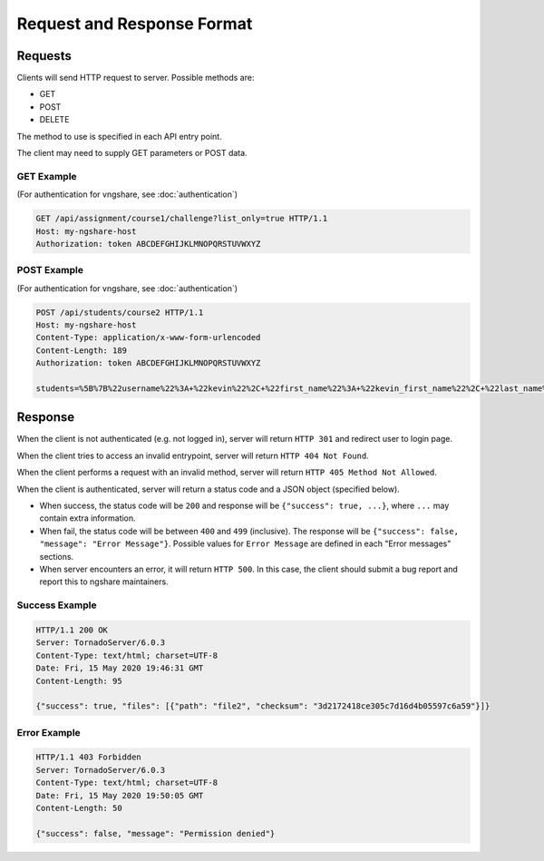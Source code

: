 Request and Response Format
===========================

Requests
--------
Clients will send HTTP request to server. Possible methods are:

* GET
* POST
* DELETE

The method to use is specified in each API entry point.

The client may need to supply GET parameters or POST data.

GET Example
^^^^^^^^^^^
(For authentication for vngshare, see :doc:`authentication`)

.. code::

    GET /api/assignment/course1/challenge?list_only=true HTTP/1.1
    Host: my-ngshare-host
    Authorization: token ABCDEFGHIJKLMNOPQRSTUVWXYZ

POST Example
^^^^^^^^^^^^
(For authentication for vngshare, see :doc:`authentication`)

.. code::

    POST /api/students/course2 HTTP/1.1
    Host: my-ngshare-host
    Content-Type: application/x-www-form-urlencoded
    Content-Length: 189
    Authorization: token ABCDEFGHIJKLMNOPQRSTUVWXYZ

    students=%5B%7B%22username%22%3A+%22kevin%22%2C+%22first_name%22%3A+%22kevin_first_name%22%2C+%22last_name%22%3A+%22kevin_last_name%22%2C+%22email%22%3A+%22kevin_email%22%7D%5D

Response
--------
When the client is not authenticated (e.g. not logged in), server will return ``HTTP 301`` and redirect user to login page.

When the client tries to access an invalid entrypoint, server will return ``HTTP 404 Not Found``.

When the client performs a request with an invalid method, server will return ``HTTP 405 Method Not Allowed``.

When the client is authenticated, server will return a status code and a JSON object (specified below).

* When success, the status code will be ``200`` and response will be
  ``{"success": true, ...}``, where ``...`` may contain extra information.

* When fail, the status code will be between ``400`` and ``499`` (inclusive).
  The response will be ``{"success": false, "message": "Error Message"}``.
  Possible values for ``Error Message`` are defined in each "Error messages"
  sections.

* When server encounters an error, it will return ``HTTP 500``. In this case,
  the client should submit a bug report and report this to ngshare maintainers.

Success Example
^^^^^^^^^^^^^^^

.. code::

    HTTP/1.1 200 OK
    Server: TornadoServer/6.0.3
    Content-Type: text/html; charset=UTF-8
    Date: Fri, 15 May 2020 19:46:31 GMT
    Content-Length: 95

    {"success": true, "files": [{"path": "file2", "checksum": "3d2172418ce305c7d16d4b05597c6a59"}]}

Error Example
^^^^^^^^^^^^^

.. code::

    HTTP/1.1 403 Forbidden
    Server: TornadoServer/6.0.3
    Content-Type: text/html; charset=UTF-8
    Date: Fri, 15 May 2020 19:50:05 GMT
    Content-Length: 50

    {"success": false, "message": "Permission denied"}


